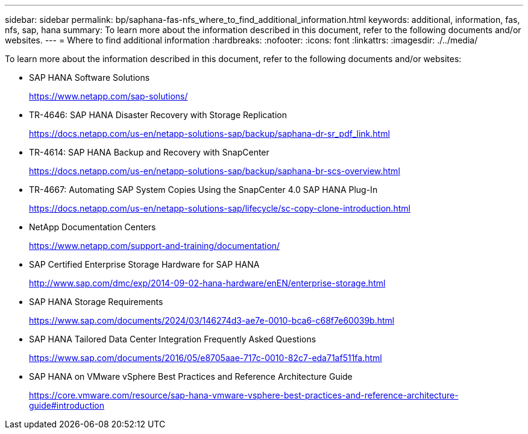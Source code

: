 ---
sidebar: sidebar
permalink: bp/saphana-fas-nfs_where_to_find_additional_information.html
keywords: additional, information, fas, nfs, sap, hana
summary: To learn more about the information described in this document, refer to the following documents and/or websites.
---
= Where to find additional information
:hardbreaks:
:nofooter:
:icons: font
:linkattrs:
:imagesdir: ./../media/

//
// This file was created with NDAC Version 2.0 (August 17, 2020)
//
// 2021-06-16 12:00:07.278229
//

[.lead]
To learn more about the information described in this document, refer to the following documents and/or websites:

* SAP HANA Software Solutions
+
https://www.netapp.com/sap-solutions/[https://www.netapp.com/sap-solutions/^]
* TR-4646: SAP HANA Disaster Recovery with Storage Replication
+
https://docs.netapp.com/us-en/netapp-solutions-sap/backup/saphana-dr-sr_pdf_link.html[https://docs.netapp.com/us-en/netapp-solutions-sap/backup/saphana-dr-sr_pdf_link.html^]
* TR-4614: SAP HANA Backup and Recovery with SnapCenter
+
https://docs.netapp.com/us-en/netapp-solutions-sap/backup/saphana-br-scs-overview.html[https://docs.netapp.com/us-en/netapp-solutions-sap/backup/saphana-br-scs-overview.html^]
* TR-4667: Automating SAP System Copies Using the SnapCenter 4.0 SAP HANA Plug-In
+
https://docs.netapp.com/us-en/netapp-solutions-sap/lifecycle/sc-copy-clone-introduction.html[https://docs.netapp.com/us-en/netapp-solutions-sap/lifecycle/sc-copy-clone-introduction.html^]
* NetApp Documentation Centers
+
https://www.netapp.com/support-and-training/documentation/[https://www.netapp.com/support-and-training/documentation/^]


* SAP Certified Enterprise Storage Hardware for SAP HANA
+
http://www.sap.com/dmc/exp/2014-09-02-hana-hardware/enEN/enterprise-storage.html[http://www.sap.com/dmc/exp/2014-09-02-hana-hardware/enEN/enterprise-storage.html^]
* SAP HANA Storage Requirements
+
https://www.sap.com/documents/2024/03/146274d3-ae7e-0010-bca6-c68f7e60039b.html[https://www.sap.com/documents/2024/03/146274d3-ae7e-0010-bca6-c68f7e60039b.html^]
* SAP HANA Tailored Data Center Integration Frequently Asked Questions
+
https://www.sap.com/documents/2016/05/e8705aae-717c-0010-82c7-eda71af511fa.html[https://www.sap.com/documents/2016/05/e8705aae-717c-0010-82c7-eda71af511fa.html^]
* SAP HANA on VMware vSphere Best Practices and Reference Architecture Guide
+
https://core.vmware.com/resource/sap-hana-vmware-vsphere-best-practices-and-reference-architecture-guide#introduction[https://core.vmware.com/resource/sap-hana-vmware-vsphere-best-practices-and-reference-architecture-guide#introduction^]


